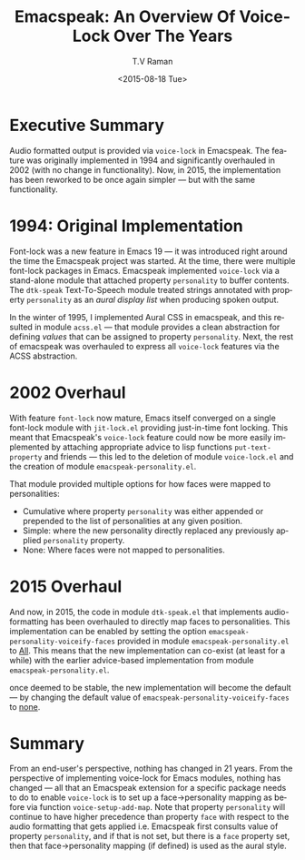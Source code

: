 * Executive Summary

Audio formatted output is provided via =voice-lock= in Emacspeak.
The feature was originally implemented in 1994 and  significantly
overhauled in 2002 (with no change in functionality). Now, in 2015,
the implementation has been reworked to be once again simpler --- but
with the same functionality.

* 1994: Original Implementation

Font-lock was a new feature in Emacs 19 --- it was introduced right
around the time the Emacspeak project was started.
At the time, there  were multiple font-lock packages in
Emacs. Emacspeak implemented =voice-lock= via a stand-alone module
that attached property =personality= to buffer contents. The
=dtk-speak= Text-To-Speech module treated strings annotated with
property =personality= as an /aural display list/ when producing
spoken output.

In  the winter of 1995, I implemented Aural CSS in emacspeak, and
this resulted in module =acss.el= --- that module provides a clean
abstraction for defining /values/ that can be assigned to property
=personality=. Next, the rest of emacspeak was overhauled to
express all =voice-lock= features via the ACSS abstraction.

* 2002 Overhaul

With feature =font-lock= now mature, Emacs itself converged on a
single font-lock module with =jit-lock.el= providing just-in-time font
locking. This meant that Emacspeak's =voice-lock= feature could now be
more easily implemented by attaching appropriate advice to lisp
functions =put-text-property= and friends --- this led to the deletion
of module =voice-lock.el= and the creation of module
=emacspeak-personality.el=.

That module provided multiple options for how faces were mapped to
personalities:

  - Cumulative where  property =personality= was either appended or
    prepended to the list of personalities  at any given position.
  - Simple: where the new personality directly replaced any previously
    applied =personality= property.
  -  None: Where faces were not mapped to personalities.

* 2015 Overhaul

And now, in 2015, the code in module =dtk-speak.el= that implements
audio-formatting has been overhauled to directly map faces to
personalities.  This implementation can be enabled by setting the
option =emacspeak-personality-voiceify-faces= provided in module
=emacspeak-personality.el= to _All_.  This means that the new
implementation can co-exist (at least for a while) with the earlier
advice-based implementation from module =emacspeak-personality.el=.

once deemed to be stable, the new implementation will become the
default --- by changing the default value of
=emacspeak-personality-voiceify-faces= to _none_.
* Summary

From an end-user's perspective, nothing has changed in 21 years. From
the perspective of implementing voice-lock for Emacs modules, nothing
has changed --- all that an Emacspeak extension for a specific package
needs to do to enable =voice-lock= is to set up a face->personality
mapping as before via function =voice-setup-add-map=. Note that
property =personality= will continue to have higher precedence than
property =face= with respect to the audio formatting that gets applied
i.e. Emacspeak first consults value of property =personality=, and if
that is not set, but there is a =face= property set, then that
face->personality mapping (if defined) is used as the aural style.



#+OPTIONS: ':nil *:t -:t ::t <:t H:3 \n:nil ^:t arch:headline
#+OPTIONS: author:t c:nil creator:nil d:(not "LOGBOOK") date:t e:t
#+OPTIONS: email:nil f:t inline:t num:t p:nil pri:nil prop:nil stat:t
#+OPTIONS: tags:t tasks:t tex:t timestamp:t title:t toc:nil todo:t |:t
#+TITLE:  Emacspeak: An Overview Of Voice-Lock Over The Years
#+DATE: <2015-08-18 Tue>
#+AUTHOR: T.V Raman
#+OPTIONS: html-link-use-abs-url:nil html-postamble:auto
#+OPTIONS: html-preamble:t html-scripts:t html-style:t
#+OPTIONS: html5-fancy:nil tex:t
#+HTML_DOCTYPE: xhtml-strict
#+HTML_CONTAINER: div
#+DESCRIPTION:
#+KEYWORDS:
#+HTML_LINK_HOME:
#+HTML_LINK_UP:
#+HTML_MATHJAX:
#+HTML_HEAD:
#+HTML_HEAD_EXTRA:
#+SUBTITLE:
#+INFOJS_OPT:
#+CREATOR: <a href="http://www.gnu.org/software/emacs/">Emacs</a> 25.0.50.1 (<a href="http://orgmode.org">Org</a> mode 8.3.1)
#+LATEX_HEADER:
#+EMAIL: raman@google.com
#+LANGUAGE: en
#+SELECT_TAGS: export
#+EXCLUDE_TAGS: noexport
#+CREATOR: Emacs 25.0.50.1 (Org mode 8.3.1)

